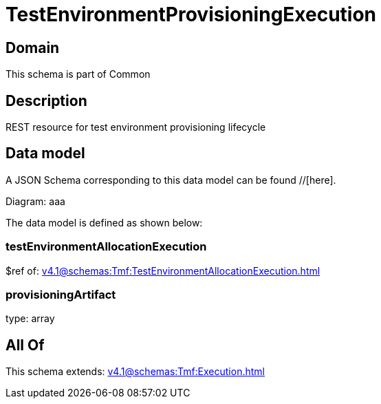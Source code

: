 = TestEnvironmentProvisioningExecution

[#domain]
== Domain

This schema is part of Common

[#description]
== Description
REST resource for test environment provisioning lifecycle


[#data_model]
== Data model

A JSON Schema corresponding to this data model can be found //[here].

Diagram:
aaa

The data model is defined as shown below:


=== testEnvironmentAllocationExecution
$ref of: xref:v4.1@schemas:Tmf:TestEnvironmentAllocationExecution.adoc[]


=== provisioningArtifact
type: array


[#all_of]
== All Of

This schema extends: xref:v4.1@schemas:Tmf:Execution.adoc[]
